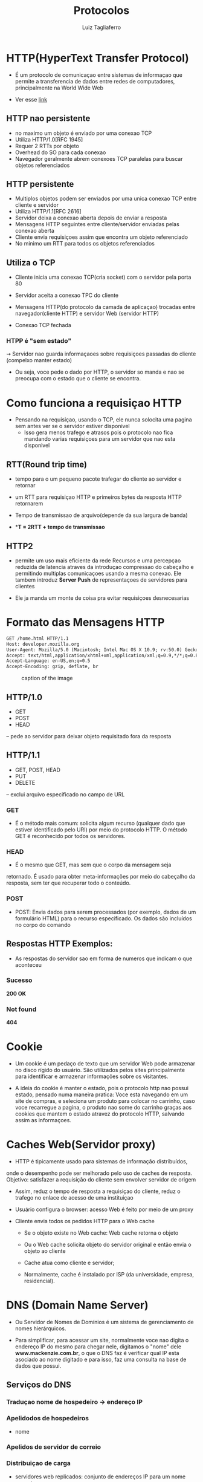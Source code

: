 #+title: Protocolos
#+author: Luiz Tagliaferro

* HTTP(HyperText Transfer Protocol)

   * É um protocolo de comunicaçao entre sistemas de informaçao que
     permite a transferencia de dados entre redes de computadores,
     principalmente na World Wide Web

   * Ver esse [[https://httpbin.org/#/][link]]

** HTTP nao persistente
   - no maximo um objeto é enviado por uma conexao TCP
   - Utiliza HTTP/1.0[RFC 1945]
   - Requer 2 RTTs por objeto
   - Overhead do SO para cada conexao
   - Navegador geralmente abrem conexoes TCP paralelas para buscar
     objetos referenciados

** HTTP persistente
   - Multiplos objetos podem ser enviados por uma unica conexao TCP
     entre cliente e servidor
   - Utiliza HTTP/1.1[RFC 2616]
   - Servidor deixa a conexao aberta depois de enviar a resposta
   - Mensagens HTTP seguintes entre cliente/servidor enviadas pelas
     conexao aberta
   - Cliente envia requisiçoes assim que encontra um objeto referenciado
   - No minimo um RTT para todos os objetos referenciados

** Utiliza o TCP
   * Cliente inicia uma conexao TCP(cria socket) com o servidor pela
     porta 80

   * Servidor aceita a conexao TPC do cliente

   * Mensagens HTTP(do protocolo da camada de aplicaçao) trocadas
     entre navegador(cliente HTTP) e servidor Web (servidor HTTP)

   * Conexao TCP fechada

*** HTPP é "sem estado"
   ⇝ Servidor nao guarda informaçaoes sobre requisiçoes passadas do
   cliente (compelxo manter estado)

   * Ou seja, voce pede o dado por HTTP, o servidor so manda e nao se
     preocupa com o estado que o cliente se encontra.

* Como funciona a requisiçao HTTP
  * Pensando na requisiçao, usando o TCP, ele nunca solocita uma
    pagina sem antes ver se o servidor estiver disponivel
    - Isso gera menos trafego e atrasos pois o protocolo nao fica
      mandando varias requisiçoes para um servidor que nao esta
      disponivel

** RTT(Round trip time)
   - tempo para o um pequeno pacote trafegar do cliente ao servidor e retornar

   - um RTT para requisiçao HTTP e primeiros bytes da resposta HTTP
     retornarem

   - Tempo de transmissao de arquivo(depende da sua largura de banda)

   - **T = 2RTT + tempo de transmissao*

** HTTP2
   * permite um uso mais eficiente da rede Recursos e uma percepçao
     reduzida de latencia atraves da introduçao compressao do cabeçalho
     e permitindo multiplas comunicaçoes usando a mesma conexao. Ele
     tambem introduz *Server Push* de representaçoes de servidores para
     clientes

   * Ele ja manda um monte de coisa pra evitar requisiçoes
     desnecesarias

* Formato das Mensagens HTTP

#+BEGIN_SRC html
GET /home.html HTTP/1.1
Host: developer.mozilla.org
User-Agent: Mozilla/5.0 (Macintosh; Intel Mac OS X 10.9; rv:50.0) Gecko/20100101 Firefox/50.0
Accept: text/html,application/xhtml+xml,application/xml;q=0.9,*/*;q=0.8
Accept-Language: en-US,en;q=0.5
Accept-Encoding: gzip, deflate, br
#+END_SRC
#+caption: caption of the image
[[file:formato-http.png]]

** HTTP/1.0
  - GET
  - POST
  - HEAD
  – pede ao servidor para deixar objeto requisitado fora da resposta

** HTTP/1.1
   - GET, POST, HEAD
   - PUT
   - DELETE
   – exclui arquivo especificado no campo de URL

*** GET
   - É o método mais comum: solicita algum recurso (qualquer dado que
     estiver identificado pelo URI) por meio do protocolo HTTP. O
     método GET é reconhecido por todos os servidores.

*** HEAD
    - É o mesmo que GET, mas sem que o corpo da mensagem seja
    retornado. É usado para obter meta-informações por meio do
    cabeçalho da resposta, sem ter que recuperar todo o conteúdo.

*** POST
    - POST: Envia dados para serem processados (por exemplo, dados de
      um formulário HTML) para o recurso especificado. Os dados são
      incluídos no corpo do comando

** Respostas *HTTP* Exemplos:
   - As respostas do servidor sao em forma de numeros que indicam o
     que aconteceu

*** Sucesso
    *200 OK*

*** Not found
   *404*

* Cookie

  * Um cookie é um pedaço de texto que um servidor Web pode armazenar
    no disco rígido do usuário. São utilizados pelos sites
    principalmente para identificar e armazenar informações sobre os
    visitantes.

  * A ideia do cookie é manter o estado, pois o protocolo http nao
    possui estado, pensado numa maneira pratica: Voce esta navegando
    em um site de compras, e seleciona um produto para colocar no
    carrinho, caso voce recarregue a pagina, o produto nao some do
    carrinho graças aos cookies que mantem o estado atravez do
    protocolo HTTP, salvando assim as informaçoes.

* Caches Web(Servidor proxy)

  * HTTP é tipicamente usado para sistemas de informação distribuídos,
  onde o desempenho pode ser melhorado pelo uso de caches de
  resposta. Objetivo: satisfazer a requisição do cliente sem envolver
  servidor de origem

  * Assim, reduz o tempo de resposta a requisiçao do cliente, reduz o
    trafego no enlace de acesso de uma instituiçao

  - Usuário configura o browser: acesso Web é feito por meio de um
    proxy

  - Cliente envia todos os pedidos HTTP para o Web cache

    - Se o objeto existe no Web cache: Web cache retorna o objeto

    - Ou o Web cache solicita objeto do servidor original e então
      envia o objeto ao cliente

    - Cache atua como cliente e servidor;

    - Normalmente, cache é instalado por ISP (da universidade,
      empresa, residencial).


* DNS (Domain Name Server)

  * Ou Servidor de Nomes de Domínios é um sistema de gerenciamento de
    nomes hierárquicos.

  * Para simplificar, para acessar um site, normalmente voce nao
    digita o endereço IP do mesmo para chegar nele, digitamos o "nome"
    dele *www.mackenzie.com.br*, o que o DNS faz é verificar qual IP
    esta asociado ao nome digitado e para isso, faz uma consulta na
    base de dados que possui.

** Serviços do *DNS*

*** Traduçao nome de hospedeiro -> endereço IP

***  Apelidodos de hospedeiros
    - nome

*** Apelidos de servidor de correio

*** Distribuiçao de carga
    - servidores web replicados: conjunto de endereços IP para um nome
      canonico

** DNS root
[[file:root-dns.png]]

   - A zona DNS é um arquivo que armazena registros diferentes que
     especificam os endereços dos servidores que hospedam seu site (A)
     ou seus e-mails (MX). Esses endereços podem ser na forma de
     endereços IP ou nomes de host 

   *Todos os servidores da arvore são chamados servidores
    autoritativos*

    * Para mais info sobre DNS, leia o slide desta pasta

